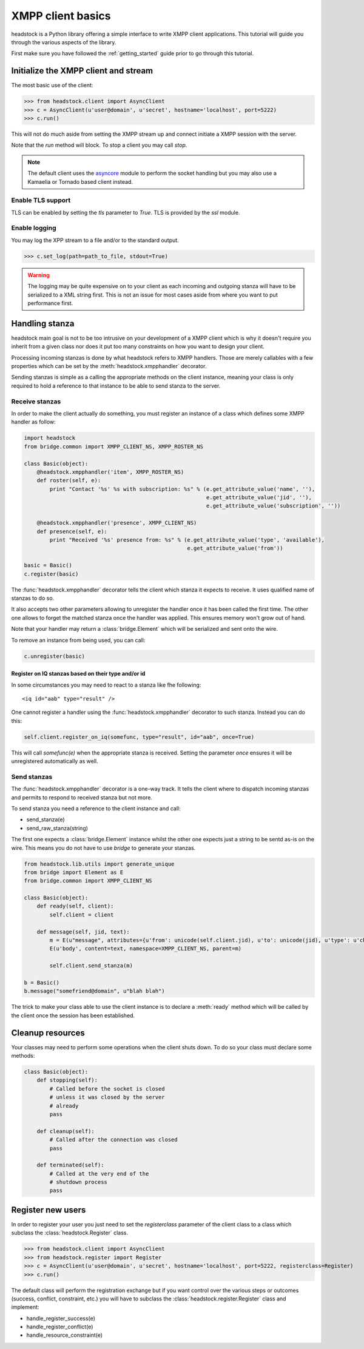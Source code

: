 ==================
XMPP client basics
==================

headstock is a Python library offering a simple interface
to write XMPP client applications. This tutorial will guide
you through the various aspects of the library.

First make sure you have followed the :ref:`getting_started` guide
prior to go through this tutorial.

Initialize the XMPP client and stream
=====================================
The most basic use of the client:

>>> from headstock.client import AsyncClient
>>> c = AsyncClient(u'user@domain', u'secret', hostname='localhost', port=5222)
>>> c.run()

This will not do much aside from setting
the XMPP stream up and connect initiate a
XMPP session with the server.

Note that the `run` method will block. To stop
a client you may call `stop`.

.. note:: 

   The default client uses the `asyncore <http://docs.python.org/library/asyncore.html#module-asyncore>`_ module to perform the socket handling but you may also use a Kamaelia or Tornado based client instead.

Enable TLS support
------------------

TLS can be enabled by setting the `tls`
parameter to `True`. TLS is provided by the
`ssl` module.

Enable logging
--------------

You may log the XPP stream to a file and/or to the standard output.

>>> c.set_log(path=path_to_file, stdout=True)

.. warning::
   
   The logging may be quite expensive on to your client as each
   incoming and outgoing stanza will have to be serialized to a XML string first.
   This is not an issue for most cases aside from where you want to put performance first.

Handling stanza
===============

headstock main goal is not to be too intrusive on your development
of a XMPP client which is why it doesn't require you inherit from
a given class nor does it put too many constraints on how you want
to design your client.

Processing incoming stanzas is done by what headstock refers to 
XMPP handlers. Those are merely callables with a few properties which
can be set by the :meth:`headstock.xmpphandler` decorator.

Sending stanzas is simple as a calling the appropriate methods on
the client instance, meaning your class is only required to hold
a reference to that instance to be able to send stanza to the server.


Receive stanzas
---------------

In order to make the client actually do something,
you must register an instance of a class which
defines some XMPP handler as follow:

.. code-block :: python 

    import headstock
    from bridge.common import XMPP_CLIENT_NS, XMPP_ROSTER_NS

    class Basic(object):
        @headstock.xmpphandler('item', XMPP_ROSTER_NS)
        def roster(self, e):
            print "Contact '%s' %s with subscription: %s" % (e.get_attribute_value('name', ''),
                                                             e.get_attribute_value('jid', ''),
                                                             e.get_attribute_value('subscription', ''))

        @headstock.xmpphandler('presence', XMPP_CLIENT_NS)
        def presence(self, e):
            print "Received '%s' presence from: %s" % (e.get_attribute_value('type', 'available'),
                                                       e.get_attribute_value('from'))

    basic = Basic()								
    c.register(basic)


The :func:`headstock.xmpphandler` decorator tells the client which
stanza it expects to receive. It uses qualified name
of stanzas to do so.

It also accepts two other parameters allowing to
unregister the handler once it has been called the
first time. The other one allows to forget the
matched stanza once the handler was applied. This
ensures memory won't grow out of hand.

Note that your handler may return a :class:`bridge.Element` which
will be serialized and sent onto the wire.

To remove an instance from being used, you can call:

.. code-block :: python 

   c.unregister(basic)

Register on IQ stanzas based on their type and/or id
****************************************************
In some circumstances you may need to react to a stanza
like fhe following::
    <iq id="aab" type="result" />

One cannot register a handler using the :func:`headstock.xmpphandler`
decorator to such stanza. Instead you can do this:

.. code-block :: python 

    self.client.register_on_iq(somefunc, type="result", id="aab", once=True)

This will call `somefunc(e)` when the appropriate
stanza is received. Setting the parameter `once`
ensures it will be unregistered automatically as well.




Send stanzas
------------
The :func:`headstock.xmpphandler` decorator is a one-way track. It tells
the client where to dispatch incoming stanzas and permits to
respond to received stanza but not more.

To send stanza you need a reference to the client instance and call:

* send_stanza(e)
* send_raw_stanza(string)

The first one expects a :class:`bridge.Element` instance whilst
the other one expects just a string to be sentd as-is on
the wire. This means you do not have to use `bridge` to
generate your stanzas.

.. code-block :: python 

   from headstock.lib.utils import generate_unique
   from bridge import Element as E
   from bridge.common import XMPP_CLIENT_NS
   
   class Basic(object):
       def ready(self, client):
           self.client = client

       def message(self, jid, text):
           m = E(u"message", attributes={u'from': unicode(self.client.jid), u'to': unicode(jid), u'type': u'chat', u'id': generate_unique()}, namespace=XMPP_CLIENT_NS)
           E(u'body', content=text, namespace=XMPP_CLIENT_NS, parent=m)
        
           self.client.send_stanza(m)

   b = Basic()
   b.message("somefriend@domain", u"blah blah")


The trick to make your class able to use the client
instance is to declare a :meth:`ready` method which will be
called by the client once the session has been established.

Cleanup resources
=================
Your classes may need to perform some operations when
the client shuts down. To do so your class must declare
some methods:

.. code-block :: python 

    class Basic(object):
        def stopping(self):
            # Called before the socket is closed
            # unless it was closed by the server
            # already
            pass
        
        def cleanup(self):
            # Called after the connection was closed
            pass
        
        def terminated(self):
            # Called at the very end of the
            # shutdown process
            pass

Register new users
==================
In order to register your user you just need to
set the `registerclass` parameter of the client class
to a class which subclass the :class:`headstock.Register` class.

>>> from headstock.client import AsyncClient
>>> from headstock.register import Register
>>> c = AsyncClient(u'user@domain', u'secret', hostname='localhost', port=5222, registerclass=Register)
>>> c.run()

The default class will perform the registration exchange but if you want control
over the various steps or outcomes (success, conflict, constraint, etc.) you 
will have to subclass the :class:`headstock.register.Register` class and implement:

* handle_register_success(e)
* handle_register_conflict(e)
* handle_resource_constraint(e)
